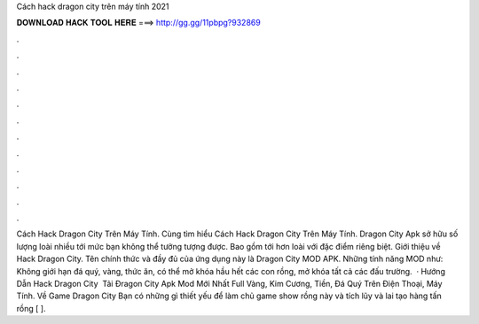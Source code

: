 Cách hack dragon city trên máy tính 2021

𝐃𝐎𝐖𝐍𝐋𝐎𝐀𝐃 𝐇𝐀𝐂𝐊 𝐓𝐎𝐎𝐋 𝐇𝐄𝐑𝐄 ===> http://gg.gg/11pbpg?932869

.

.

.

.

.

.

.

.

.

.

.

.

Cách Hack Dragon City Trên Máy Tính. Cùng tìm hiểu Cách Hack Dragon City Trên Máy Tính. Dragon City Apk sở hữu số lượng loài nhiều tới mức bạn không thể tưởng tượng được. Bao gồm tới hơn loài với đặc điểm riêng biệt. Giới thiệu về Hack Dragon City. Tên chính thức và đầy đủ của ứng dụng này là Dragon City MOD APK. Những tính năng MOD như: Không giới hạn đá quý, vàng, thức ăn, có thể mở khóa hầu hết các con rồng, mở khóa tất cả các đấu trường.  · Hướng Dẫn Hack Dragon City ️ Tải Đragon City Apk Mod Mới Nhất Full Vàng, Kim Cương, Tiền, Đá Quý Trên Điện Thoại, Máy Tính. Về Game Dragon City Bạn có những gì thiết yếu để làm chủ game show rồng này và tích lũy và lai tạo hàng tấn rồng [ ].
